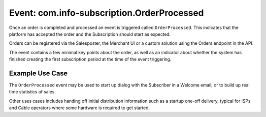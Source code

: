Event: com.info-subscription.OrderProcessed
-------------------------------------------
Once an order is completed and processed an event is triggered called ``OrderProcessed``. 
This indicates that the platform has accepted the order and the Subscription should start as expected.

Orders can be registered via the Salesposter, the Merchant UI or a custom solution using the Orders endpoint in the API.

The event contains a few minimal key points about the order, as well as an indicator about whether the system has finished creating the first subscription period at the time of the event triggering.


Example Use Case
~~~~~~~~~~~~~~~~
The ``OrderProcessed`` event may be used to start up dialog with the Subscriber in a Welcome email, or to build up real time statistics of sales.

Other uses cases includes handing off initial distribution information such as a startup one-off delivery, typical for ISPs and Cable operators where some hardware is required to get started.